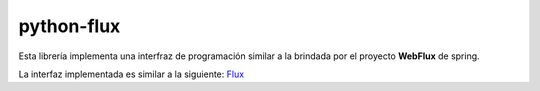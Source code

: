 ===========
python-flux
===========
Esta librería implementa una interfraz de programación similar
a la brindada por el proyecto **WebFlux** de spring.

La interfaz implementada es similar a la siguiente: `Flux <https://projectreactor.io/docs/core/release/api/reactor/core/publisher/Flux.html>`_
